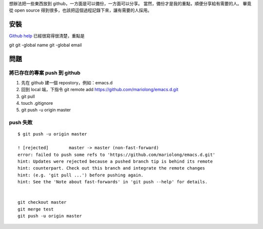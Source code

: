 .. title: from git to github
.. slug: from-git-to-github
.. date: 2015-05-29 01:54:41 UTC
.. tags:
.. category:
.. link:
.. description:
.. type: text


想辦法把一些東西放到 github，一方面是可以備份，一方面可以分享。
當然，備份才是我的重點，順便分享給有需要的人。
畢竟從 open source 得到很多，也該把這個過程記錄下來，讓有需要的人採用。

安裝
====

`Github help <https://help.github.com/articles/set-up-git/>`_ 已經很寫得很清楚，重點是

git
git -global name
git -global email


問題
====

將已存在的專案 push 到 github
-----------------------------

1. 先在 github 建一個 repostory，例如：emacs.d

2. 回到 local 端，下指令 git remote add https://github.com/mariolong/emacs.d.git

#. git pull

#. touch .gitignore

#. git push -u origin master


push 失敗
---------
::

   $ git push -u origin master

   ! [rejected]        master -> master (non-fast-forward)
   error: failed to push some refs to 'https://github.com/mariolong/emacs.d.git'
   hint: Updates were rejected because a pushed branch tip is behind its remote
   hint: counterpart. Check out this branch and integrate the remote changes
   hint: (e.g. 'git pull ...') before pushing again.
   hint: See the 'Note about fast-forwards' in 'git push --help' for details.


   git checkout master
   git merge test
   git push -u origin master
